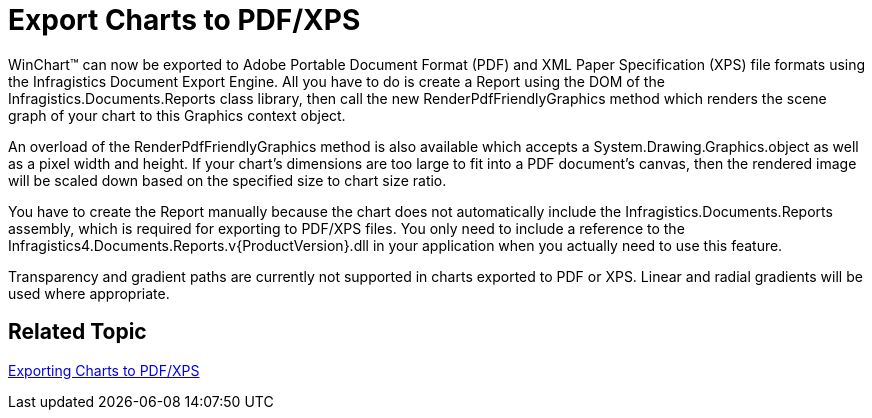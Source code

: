 ﻿////

|metadata|
{
    "name": "win-export-charts-to-pdf-xps-whats-new-20073",
    "controlName": [],
    "tags": [],
    "guid": "{C79090F7-751D-4AE6-8BE7-226741D4E27A}",  
    "buildFlags": [],
    "createdOn": "0001-01-01T00:00:00Z"
}
|metadata|
////

= Export Charts to PDF/XPS

WinChart™ can now be exported to Adobe Portable Document Format (PDF) and XML Paper Specification (XPS) file formats using the Infragistics Document Export Engine. All you have to do is create a Report using the DOM of the Infragistics.Documents.Reports class library, then call the new RenderPdfFriendlyGraphics method which renders the scene graph of your chart to this Graphics context object.

An overload of the RenderPdfFriendlyGraphics method is also available which accepts a System.Drawing.Graphics.object as well as a pixel width and height. If your chart's dimensions are too large to fit into a PDF document's canvas, then the rendered image will be scaled down based on the specified size to chart size ratio.

You have to create the Report manually because the chart does not automatically include the Infragistics.Documents.Reports assembly, which is required for exporting to PDF/XPS files. You only need to include a reference to the Infragistics4.Documents.Reports.v{ProductVersion}.dll in your application when you actually need to use this feature.

Transparency and gradient paths are currently not supported in charts exported to PDF or XPS. Linear and radial gradients will be used where appropriate.

== Related Topic

link:chart-exporting-to-pdf.html[Exporting Charts to PDF/XPS]